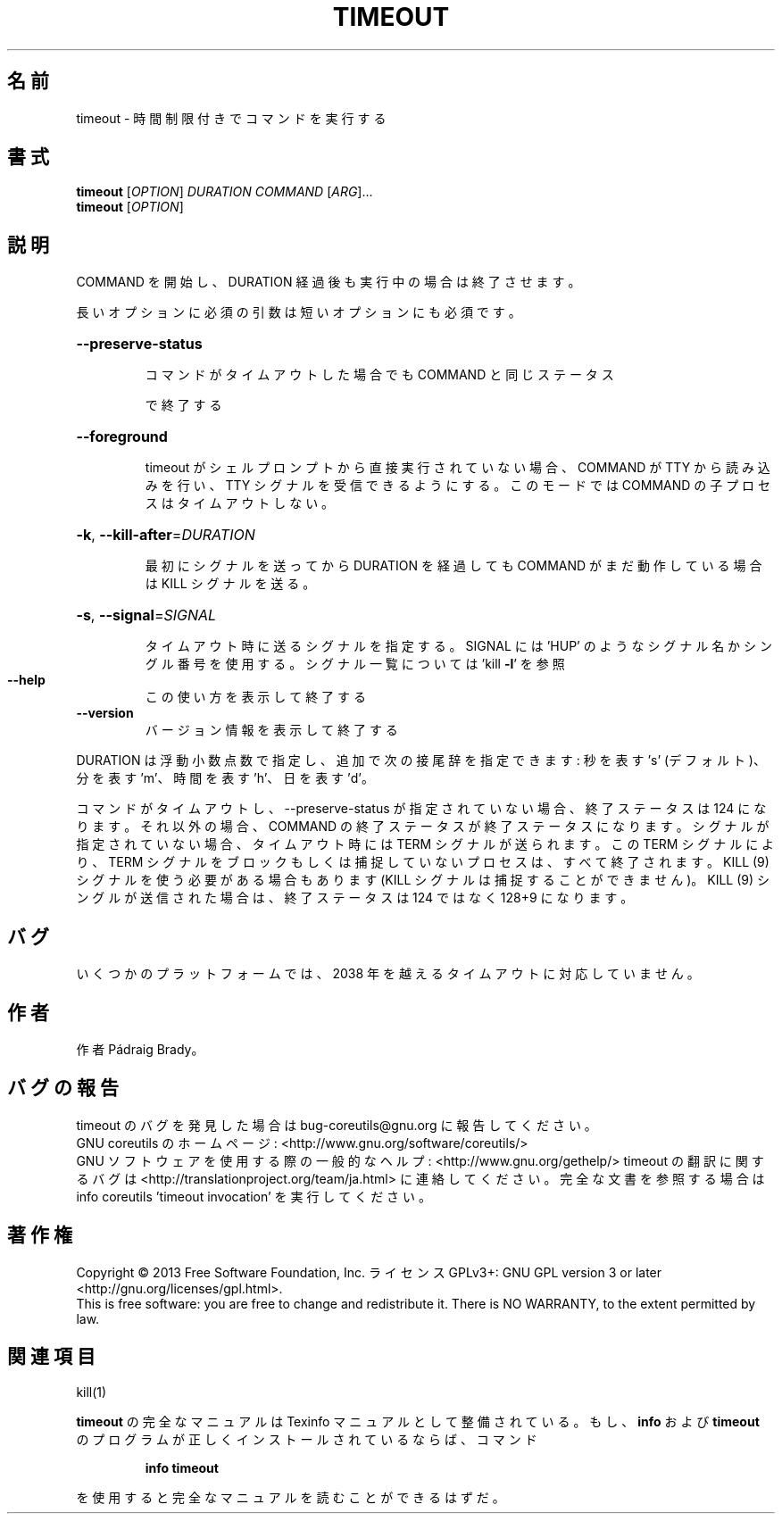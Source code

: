 .\" DO NOT MODIFY THIS FILE!  It was generated by help2man 1.43.3.
.TH TIMEOUT "1" "2014年5月" "GNU coreutils" "ユーザーコマンド"
.SH 名前
timeout \- 時間制限付きでコマンドを実行する
.SH 書式
.B timeout
[\fIOPTION\fR] \fIDURATION COMMAND \fR[\fIARG\fR]...
.br
.B timeout
[\fIOPTION\fR]
.SH 説明
.\" Add any additional description here
.PP
COMMAND を開始し、DURATION 経過後も実行中の場合は終了させます。
.PP
長いオプションに必須の引数は短いオプションにも必須です。
.HP
\fB\-\-preserve\-status\fR
.IP
コマンドがタイムアウトした場合でも COMMAND と同じステータス
.IP
で終了する
.HP
\fB\-\-foreground\fR
.IP
timeout がシェルプロンプトから直接実行されていない場合、COMMAND
が TTY から読み込みを行い、TTY シグナルを受信できるようにする。
このモードでは COMMAND の子プロセスはタイムアウトしない。
.HP
\fB\-k\fR, \fB\-\-kill\-after\fR=\fIDURATION\fR
.IP
最初にシグナルを送ってから DURATION を経過しても COMMAND
がまだ動作している場合は KILL シグナルを送る。
.HP
\fB\-s\fR, \fB\-\-signal\fR=\fISIGNAL\fR
.IP
タイムアウト時に送るシグナルを指定する。SIGNAL には
\&'HUP' のようなシグナル名かシングル番号を使用する。
シグナル一覧については 'kill \fB\-l\fR' を参照
.TP
\fB\-\-help\fR
この使い方を表示して終了する
.TP
\fB\-\-version\fR
バージョン情報を表示して終了する
.PP
DURATION は浮動小数点数で指定し、追加で次の接尾辞を指定できます:
秒を表す 's' (デフォルト)、分を表す 'm'、時間を表す 'h'、日を表す 'd'。
.PP
コマンドがタイムアウトし、\-\-preserve\-status が指定されていない場合、
終了ステータスは 124 になります。それ以外の場合、COMMAND の終了ステータスが
終了ステータスになります。シグナルが指定されていない場合、タイムアウト時には
TERM シグナルが送られます。この TERM シグナルにより、TERM シグナルをブロック
もしくは捕捉していないプロセスは、すべて終了されます。 KILL (9) シグナルを
使う必要がある場合もあります (KILL シグナルは捕捉することができません)。
KILL (9) シングルが送信された場合は、終了ステータスは 124 ではなく
128+9 になります。
.SH バグ
いくつかのプラットフォームでは、
2038 年を越えるタイムアウトに対応していません。
.SH 作者
作者 Pádraig Brady。
.SH バグの報告
timeout のバグを発見した場合は bug\-coreutils@gnu.org に報告してください。
.br
GNU coreutils のホームページ: <http://www.gnu.org/software/coreutils/>
.br
GNU ソフトウェアを使用する際の一般的なヘルプ: <http://www.gnu.org/gethelp/>
timeout の翻訳に関するバグは <http://translationproject.org/team/ja.html> に連絡してください。
完全な文書を参照する場合は info coreutils 'timeout invocation' を実行してください。
.SH 著作権
Copyright \(co 2013 Free Software Foundation, Inc.
ライセンス GPLv3+: GNU GPL version 3 or later <http://gnu.org/licenses/gpl.html>.
.br
This is free software: you are free to change and redistribute it.
There is NO WARRANTY, to the extent permitted by law.
.SH 関連項目
kill(1)
.PP
.B timeout
の完全なマニュアルは Texinfo マニュアルとして整備されている。もし、
.B info
および
.B timeout
のプログラムが正しくインストールされているならば、コマンド
.IP
.B info timeout
.PP
を使用すると完全なマニュアルを読むことができるはずだ。
